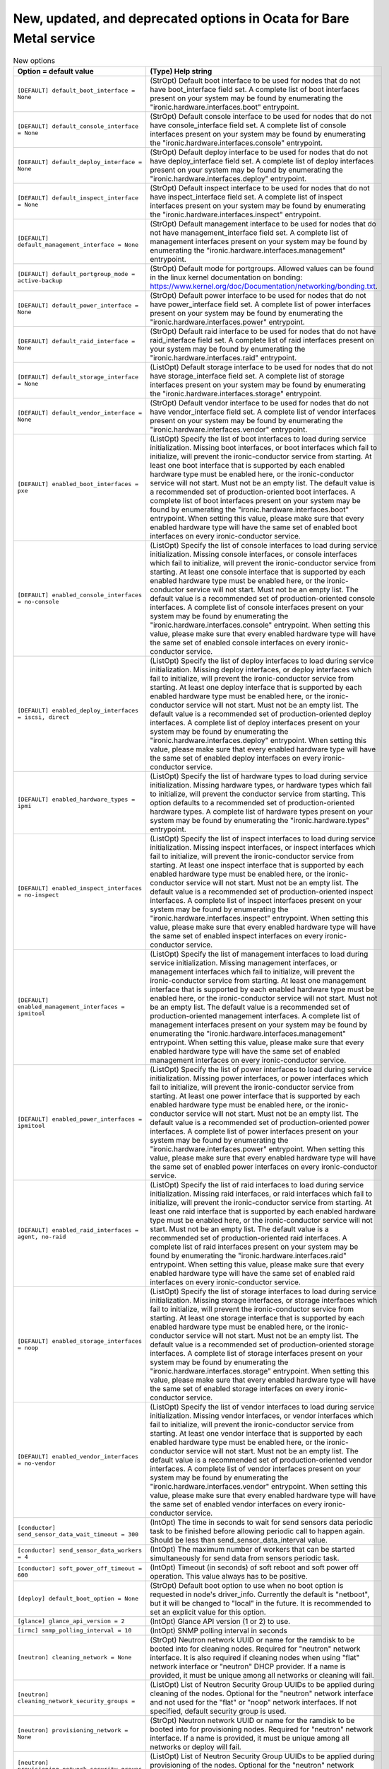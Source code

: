 New, updated, and deprecated options in Ocata for Bare Metal service
~~~~~~~~~~~~~~~~~~~~~~~~~~~~~~~~~~~~~~~~~~~~~~~~~~~~~~~~~~~~~~~~~~~~

..
  Warning: Do not edit this file. It is automatically generated and your
  changes will be overwritten. The tool to do so lives in the
  openstack-doc-tools repository.

.. list-table:: New options
   :header-rows: 1
   :class: config-ref-table

   * - Option = default value
     - (Type) Help string
   * - ``[DEFAULT] default_boot_interface = None``
     - (StrOpt) Default boot interface to be used for nodes that do not have boot_interface field set. A complete list of boot interfaces present on your system may be found by enumerating the "ironic.hardware.interfaces.boot" entrypoint.
   * - ``[DEFAULT] default_console_interface = None``
     - (StrOpt) Default console interface to be used for nodes that do not have console_interface field set. A complete list of console interfaces present on your system may be found by enumerating the "ironic.hardware.interfaces.console" entrypoint.
   * - ``[DEFAULT] default_deploy_interface = None``
     - (StrOpt) Default deploy interface to be used for nodes that do not have deploy_interface field set. A complete list of deploy interfaces present on your system may be found by enumerating the "ironic.hardware.interfaces.deploy" entrypoint.
   * - ``[DEFAULT] default_inspect_interface = None``
     - (StrOpt) Default inspect interface to be used for nodes that do not have inspect_interface field set. A complete list of inspect interfaces present on your system may be found by enumerating the "ironic.hardware.interfaces.inspect" entrypoint.
   * - ``[DEFAULT] default_management_interface = None``
     - (StrOpt) Default management interface to be used for nodes that do not have management_interface field set. A complete list of management interfaces present on your system may be found by enumerating the "ironic.hardware.interfaces.management" entrypoint.
   * - ``[DEFAULT] default_portgroup_mode = active-backup``
     - (StrOpt) Default mode for portgroups. Allowed values can be found in the linux kernel documentation on bonding: https://www.kernel.org/doc/Documentation/networking/bonding.txt.
   * - ``[DEFAULT] default_power_interface = None``
     - (StrOpt) Default power interface to be used for nodes that do not have power_interface field set. A complete list of power interfaces present on your system may be found by enumerating the "ironic.hardware.interfaces.power" entrypoint.
   * - ``[DEFAULT] default_raid_interface = None``
     - (StrOpt) Default raid interface to be used for nodes that do not have raid_interface field set. A complete list of raid interfaces present on your system may be found by enumerating the "ironic.hardware.interfaces.raid" entrypoint.
   * - ``[DEFAULT] default_storage_interface = None``
     - (ListOpt) Default storage interface to be used for nodes that do not have storage_interface field set. A complete list of storage interfaces present on your system may be found by enumerating the "ironic.hardware.interfaces.storage" entrypoint.
   * - ``[DEFAULT] default_vendor_interface = None``
     - (StrOpt) Default vendor interface to be used for nodes that do not have vendor_interface field set. A complete list of vendor interfaces present on your system may be found by enumerating the "ironic.hardware.interfaces.vendor" entrypoint.
   * - ``[DEFAULT] enabled_boot_interfaces = pxe``
     - (ListOpt) Specify the list of boot interfaces to load during service initialization. Missing boot interfaces, or boot interfaces which fail to initialize, will prevent the ironic-conductor service from starting. At least one boot interface that is supported by each enabled hardware type must be enabled here, or the ironic-conductor service will not start. Must not be an empty list. The default value is a recommended set of production-oriented boot interfaces. A complete list of boot interfaces present on your system may be found by enumerating the "ironic.hardware.interfaces.boot" entrypoint. When setting this value, please make sure that every enabled hardware type will have the same set of enabled boot interfaces on every ironic-conductor service.
   * - ``[DEFAULT] enabled_console_interfaces = no-console``
     - (ListOpt) Specify the list of console interfaces to load during service initialization. Missing console interfaces, or console interfaces which fail to initialize, will prevent the ironic-conductor service from starting. At least one console interface that is supported by each enabled hardware type must be enabled here, or the ironic-conductor service will not start. Must not be an empty list. The default value is a recommended set of production-oriented console interfaces. A complete list of console interfaces present on your system may be found by enumerating the "ironic.hardware.interfaces.console" entrypoint. When setting this value, please make sure that every enabled hardware type will have the same set of enabled console interfaces on every ironic-conductor service.
   * - ``[DEFAULT] enabled_deploy_interfaces = iscsi, direct``
     - (ListOpt) Specify the list of deploy interfaces to load during service initialization. Missing deploy interfaces, or deploy interfaces which fail to initialize, will prevent the ironic-conductor service from starting. At least one deploy interface that is supported by each enabled hardware type must be enabled here, or the ironic-conductor service will not start. Must not be an empty list. The default value is a recommended set of production-oriented deploy interfaces. A complete list of deploy interfaces present on your system may be found by enumerating the "ironic.hardware.interfaces.deploy" entrypoint. When setting this value, please make sure that every enabled hardware type will have the same set of enabled deploy interfaces on every ironic-conductor service.
   * - ``[DEFAULT] enabled_hardware_types = ipmi``
     - (ListOpt) Specify the list of hardware types to load during service initialization. Missing hardware types, or hardware types which fail to initialize, will prevent the conductor service from starting. This option defaults to a recommended set of production-oriented hardware types. A complete list of hardware types present on your system may be found by enumerating the "ironic.hardware.types" entrypoint.
   * - ``[DEFAULT] enabled_inspect_interfaces = no-inspect``
     - (ListOpt) Specify the list of inspect interfaces to load during service initialization. Missing inspect interfaces, or inspect interfaces which fail to initialize, will prevent the ironic-conductor service from starting. At least one inspect interface that is supported by each enabled hardware type must be enabled here, or the ironic-conductor service will not start. Must not be an empty list. The default value is a recommended set of production-oriented inspect interfaces. A complete list of inspect interfaces present on your system may be found by enumerating the "ironic.hardware.interfaces.inspect" entrypoint. When setting this value, please make sure that every enabled hardware type will have the same set of enabled inspect interfaces on every ironic-conductor service.
   * - ``[DEFAULT] enabled_management_interfaces = ipmitool``
     - (ListOpt) Specify the list of management interfaces to load during service initialization. Missing management interfaces, or management interfaces which fail to initialize, will prevent the ironic-conductor service from starting. At least one management interface that is supported by each enabled hardware type must be enabled here, or the ironic-conductor service will not start. Must not be an empty list. The default value is a recommended set of production-oriented management interfaces. A complete list of management interfaces present on your system may be found by enumerating the "ironic.hardware.interfaces.management" entrypoint. When setting this value, please make sure that every enabled hardware type will have the same set of enabled management interfaces on every ironic-conductor service.
   * - ``[DEFAULT] enabled_power_interfaces = ipmitool``
     - (ListOpt) Specify the list of power interfaces to load during service initialization. Missing power interfaces, or power interfaces which fail to initialize, will prevent the ironic-conductor service from starting. At least one power interface that is supported by each enabled hardware type must be enabled here, or the ironic-conductor service will not start. Must not be an empty list. The default value is a recommended set of production-oriented power interfaces. A complete list of power interfaces present on your system may be found by enumerating the "ironic.hardware.interfaces.power" entrypoint. When setting this value, please make sure that every enabled hardware type will have the same set of enabled power interfaces on every ironic-conductor service.
   * - ``[DEFAULT] enabled_raid_interfaces = agent, no-raid``
     - (ListOpt) Specify the list of raid interfaces to load during service initialization. Missing raid interfaces, or raid interfaces which fail to initialize, will prevent the ironic-conductor service from starting. At least one raid interface that is supported by each enabled hardware type must be enabled here, or the ironic-conductor service will not start. Must not be an empty list. The default value is a recommended set of production-oriented raid interfaces. A complete list of raid interfaces present on your system may be found by enumerating the "ironic.hardware.interfaces.raid" entrypoint. When setting this value, please make sure that every enabled hardware type will have the same set of enabled raid interfaces on every ironic-conductor service.
   * - ``[DEFAULT] enabled_storage_interfaces = noop``
     - (ListOpt) Specify the list of storage interfaces to load during service initialization. Missing storage interfaces, or storage interfaces which fail to initialize, will prevent the ironic-conductor service from starting. At least one storage interface that is supported by each enabled hardware type must be enabled here, or the ironic-conductor service will not start. Must not be an empty list. The default value is a recommended set of production-oriented storage interfaces. A complete list of storage interfaces present on your system may be found by enumerating the "ironic.hardware.interfaces.storage" entrypoint. When setting this value, please make sure that every enabled hardware type will have the same set of enabled storage interfaces on every ironic-conductor service.
   * - ``[DEFAULT] enabled_vendor_interfaces = no-vendor``
     - (ListOpt) Specify the list of vendor interfaces to load during service initialization. Missing vendor interfaces, or vendor interfaces which fail to initialize, will prevent the ironic-conductor service from starting. At least one vendor interface that is supported by each enabled hardware type must be enabled here, or the ironic-conductor service will not start. Must not be an empty list. The default value is a recommended set of production-oriented vendor interfaces. A complete list of vendor interfaces present on your system may be found by enumerating the "ironic.hardware.interfaces.vendor" entrypoint. When setting this value, please make sure that every enabled hardware type will have the same set of enabled vendor interfaces on every ironic-conductor service.
   * - ``[conductor] send_sensor_data_wait_timeout = 300``
     - (IntOpt) The time in seconds to wait for send sensors data periodic task to be finished before allowing periodic call to happen again. Should be less than send_sensor_data_interval value.
   * - ``[conductor] send_sensor_data_workers = 4``
     - (IntOpt) The maximum number of workers that can be started simultaneously for send data from sensors periodic task.
   * - ``[conductor] soft_power_off_timeout = 600``
     - (IntOpt) Timeout (in seconds) of soft reboot and soft power off operation. This value always has to be positive.
   * - ``[deploy] default_boot_option = None``
     - (StrOpt) Default boot option to use when no boot option is requested in node's driver_info. Currently the default is "netboot", but it will be changed to "local" in the future. It is recommended to set an explicit value for this option.
   * - ``[glance] glance_api_version = 2``
     - (IntOpt) Glance API version (1 or 2) to use.
   * - ``[irmc] snmp_polling_interval = 10``
     - (IntOpt) SNMP polling interval in seconds
   * - ``[neutron] cleaning_network = None``
     - (StrOpt) Neutron network UUID or name for the ramdisk to be booted into for cleaning nodes. Required for "neutron" network interface. It is also required if cleaning nodes when using "flat" network interface or "neutron" DHCP provider. If a name is provided, it must be unique among all networks or cleaning will fail.
   * - ``[neutron] cleaning_network_security_groups =``
     - (ListOpt) List of Neutron Security Group UUIDs to be applied during cleaning of the nodes. Optional for the "neutron" network interface and not used for the "flat" or "noop" network interfaces. If not specified, default security group is used.
   * - ``[neutron] provisioning_network = None``
     - (StrOpt) Neutron network UUID or name for the ramdisk to be booted into for provisioning nodes. Required for "neutron" network interface. If a name is provided, it must be unique among all networks or deploy will fail.
   * - ``[neutron] provisioning_network_security_groups =``
     - (ListOpt) List of Neutron Security Group UUIDs to be applied during provisioning of the nodes. Optional for the "neutron" network interface and not used for the "flat" or "noop" network interfaces. If not specified, default security group is used.
   * - ``[pxe] pxe_bootfile_name_by_arch = {}``
     - (DictOpt) Bootfile DHCP parameter per node architecture. For example: aarch64:grubaa64.efi
   * - ``[pxe] pxe_config_template_by_arch = {}``
     - (DictOpt) On ironic-conductor node, template file for PXE configuration per node architecture. For example: aarch64:/opt/share/grubaa64_pxe_config.template

.. list-table:: New default values
   :header-rows: 1
   :class: config-ref-table

   * - Option
     - Previous default value
     - New default value
   * - ``[audit] audit_map_file``
     - ``/etc/ironic/ironic_api_audit_map.conf``
     - ``/etc/ironic/api_audit_map.conf``
   * - ``[audit] ignore_req_list``
     - ``None``
     -

.. list-table:: Deprecated options
   :header-rows: 1
   :class: config-ref-table

   * - Deprecated option
     - New Option
   * - ``[DEFAULT] rpc_thread_pool_size``
     - ``[DEFAULT] executor_thread_pool_size``
   * - ``[DEFAULT] use_syslog``
     - ``None``
   * - ``[keystone_authtoken] cafile``
     - ``[glance] cafile``
   * - ``[keystone_authtoken] cafile``
     - ``[swift] cafile``
   * - ``[keystone_authtoken] cafile``
     - ``[neutron] cafile``
   * - ``[keystone_authtoken] cafile``
     - ``[service_catalog] cafile``
   * - ``[keystone_authtoken] cafile``
     - ``[inspector] cafile``
   * - ``[keystone_authtoken] certfile``
     - ``[service_catalog] certfile``
   * - ``[keystone_authtoken] certfile``
     - ``[neutron] certfile``
   * - ``[keystone_authtoken] certfile``
     - ``[glance] certfile``
   * - ``[keystone_authtoken] certfile``
     - ``[inspector] certfile``
   * - ``[keystone_authtoken] certfile``
     - ``[swift] certfile``
   * - ``[keystone_authtoken] insecure``
     - ``[glance] insecure``
   * - ``[keystone_authtoken] insecure``
     - ``[inspector] insecure``
   * - ``[keystone_authtoken] insecure``
     - ``[swift] insecure``
   * - ``[keystone_authtoken] insecure``
     - ``[service_catalog] insecure``
   * - ``[keystone_authtoken] insecure``
     - ``[neutron] insecure``
   * - ``[keystone_authtoken] keyfile``
     - ``[inspector] keyfile``
   * - ``[keystone_authtoken] keyfile``
     - ``[swift] keyfile``
   * - ``[keystone_authtoken] keyfile``
     - ``[neutron] keyfile``
   * - ``[keystone_authtoken] keyfile``
     - ``[glance] keyfile``
   * - ``[keystone_authtoken] keyfile``
     - ``[service_catalog] keyfile``

